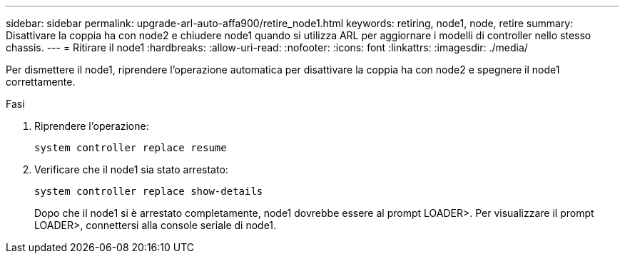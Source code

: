 ---
sidebar: sidebar 
permalink: upgrade-arl-auto-affa900/retire_node1.html 
keywords: retiring, node1, node, retire 
summary: Disattivare la coppia ha con node2 e chiudere node1 quando si utilizza ARL per aggiornare i modelli di controller nello stesso chassis. 
---
= Ritirare il node1
:hardbreaks:
:allow-uri-read: 
:nofooter: 
:icons: font
:linkattrs: 
:imagesdir: ./media/


[role="lead"]
Per dismettere il node1, riprendere l'operazione automatica per disattivare la coppia ha con node2 e spegnere il node1 correttamente.

.Fasi
. Riprendere l'operazione:
+
`system controller replace resume`

. Verificare che il node1 sia stato arrestato:
+
`system controller replace show-details`

+
Dopo che il node1 si è arrestato completamente, node1 dovrebbe essere al prompt LOADER>. Per visualizzare il prompt LOADER>, connettersi alla console seriale di node1.


